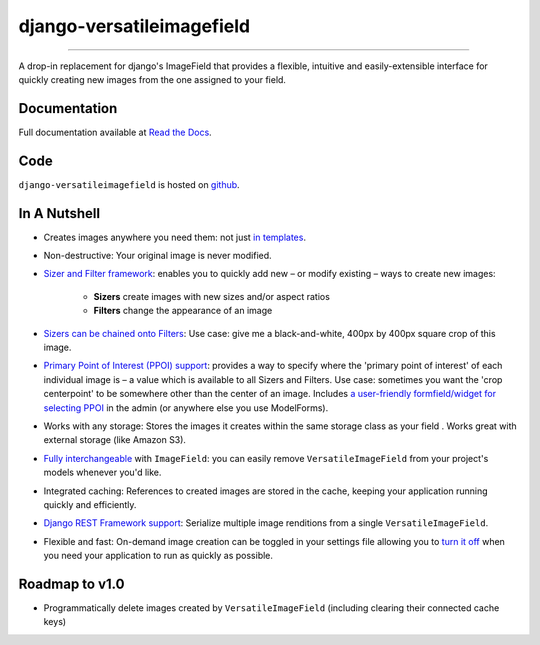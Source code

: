 ==========================
django-versatileimagefield
==========================

.. image:: https://travis-ci.org/WGBH/django-versatileimagefield.svg?branch=master
    :target: https://travis-ci.org/WGBH/django-versatileimagefield
    :alt: Travis CI Status

.. image:: https://img.shields.io/coveralls/WGBH/django-versatileimagefield.svg?style=flat
    :target: https://coveralls.io/r/WGBH/django-versatileimagefield
    :alt: Coverage Status

.. image:: https://pypip.in/py_versions/django-versatileimagefield/badge.svg?style=flat
    :target: https://pypi.python.org/pypi/django-versatileimagefield/
    :alt: Supported Python versions

.. image:: https://pypip.in/download/django-versatileimagefield/badge.svg?style=flat
    :target: https://pypi.python.org/pypi/django-versatileimagefield/
    :alt: Downloads

.. image:: https://pypip.in/version/django-versatileimagefield/badge.svg?style=flat
    :target: https://pypi.python.org/pypi/django-versatileimagefield/
    :alt: Latest Version

.. image:: https://pypip.in/wheel/django-versatileimagefield/badge.svg
    :target: https://pypi.python.org/pypi/django-versatileimagefield/
    :alt: Wheel Status

----

A drop-in replacement for django's ImageField that provides a flexible,
intuitive and easily-extensible interface for quickly creating new
images from the one assigned to your field.

Documentation
=============

Full documentation available at `Read the Docs <http://django-versatileimagefield.readthedocs.org/en/latest/>`_.

Code
====

``django-versatileimagefield`` is hosted on `github <https://github.com/WGBH/django-versatileimagefield>`_.

In A Nutshell
=============

-  Creates images anywhere you need them: not just `in templates <http://django-versatileimagefield.readthedocs.org/en/latest/using_sizers_and_filters.html#using-sizers-filters-in-templates>`_.

-  Non-destructive: Your original image is never modified.

-  `Sizer and Filter framework <http://django-versatileimagefield.readthedocs.org/en/latest/using_sizers_and_filters.html>`_: enables you to quickly add new – or modify existing – ways to create new images:

    +  **Sizers** create images with new sizes and/or aspect ratios
    +  **Filters** change the appearance of an image

-  `Sizers can be chained onto Filters <http://django-versatileimagefield.readthedocs.org/en/latest/using_sizers_and_filters.html#using-sizers-with-filters>`_: Use case: give me a black-and-white, 400px by 400px square crop of this image.

-  `Primary Point of Interest (PPOI) support <http://django-versatileimagefield.readthedocs.org/en/latest/specifying_ppoi.html>`_: provides a way to specify where the 'primary point of interest' of each individual image is – a value which is available to all Sizers and Filters. Use case: sometimes you want the 'crop centerpoint' to be somewhere other than the center of an image. Includes `a user-friendly formfield/widget for selecting PPOI <http://django-versatileimagefield.readthedocs.org/en/latest/specifying_ppoi.html#formfield-admin-integration>`_ in the admin (or anywhere else you use ModelForms).

-  Works with any storage: Stores the images it creates within the same storage class as your field . Works great with external storage (like Amazon S3).

-  `Fully interchangeable <http://django-versatileimagefield.readthedocs.org/en/latest/model_integration.html>`_ with ``ImageField``: you can easily remove ``VersatileImageField`` from your project's models whenever you'd like.

-  Integrated caching: References to created images are stored in the cache, keeping your application running quickly and efficiently.

-  `Django REST Framework support <http://django-versatileimagefield.readthedocs.org/en/latest/drf_integration.html>`_: Serialize multiple image renditions from a single ``VersatileImageField``.

-  Flexible and fast: On-demand image creation can be toggled in your settings file allowing you to `turn it off <http://django-versatileimagefield.readthedocs.org/en/latest/improving_performance.html>`_ when you need your application to run as quickly as possible.

Roadmap to v1.0
===============

-  Programmatically delete images created by ``VersatileImageField``
   (including clearing their connected cache keys)
